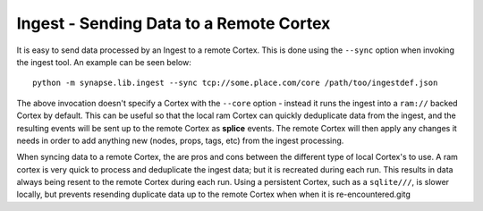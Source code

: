Ingest - Sending Data to a Remote Cortex
========================================

It is easy to send data processed by an Ingest to a remote Cortex.  This is done using the ``--sync`` option when
invoking the ingest tool.  An example can be seen below::

    python -m synapse.lib.ingest --sync tcp://some.place.com/core /path/too/ingestdef.json

The above invocation doesn't specify a Cortex with the ``--core`` option - instead it runs the ingest into a ``ram://``
backed Cortex by default. This can be useful so that the local ram Cortex can quickly deduplicate data from the ingest,
and the resulting events will be sent up to the remote Cortex as **splice** events.  The remote Cortex will then apply
any changes it needs in order to add anything new (nodes, props, tags, etc) from the ingest processing.

When syncing data to a remote Cortex, the are pros and cons between the different type of local Cortex's to use.  A ram
cortex is very quick to process and deduplicate the ingest data; but it is recreated during each run. This results in
data always being resent to the remote Cortex during each run. Using a persistent Cortex, such as a ``sqlite///``,
is slower locally, but prevents resending duplicate data up to the remote Cortex when when it is re-encountered.gitg
